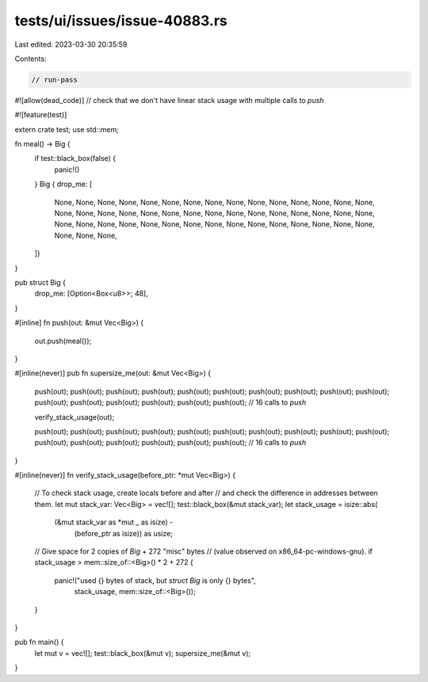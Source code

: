 tests/ui/issues/issue-40883.rs
==============================

Last edited: 2023-03-30 20:35:59

Contents:

.. code-block:: rs

    // run-pass
#![allow(dead_code)]
// check that we don't have linear stack usage with multiple calls to `push`

#![feature(test)]

extern crate test;
use std::mem;

fn meal() -> Big {
    if test::black_box(false) {
        panic!()
    }
    Big { drop_me: [
        None, None, None, None, None, None, None, None,
        None, None, None, None, None, None, None, None,
        None, None, None, None, None, None, None, None,
        None, None, None, None, None, None, None, None,
        None, None, None, None, None, None, None, None,
        None, None, None, None, None, None, None, None,
    ]}
}

pub struct Big {
    drop_me: [Option<Box<u8>>; 48],
}

#[inline]
fn push(out: &mut Vec<Big>) {
    out.push(meal());
}

#[inline(never)]
pub fn supersize_me(out: &mut Vec<Big>) {
    push(out);
    push(out);
    push(out);
    push(out);
    push(out);
    push(out);
    push(out);
    push(out);
    push(out);
    push(out);
    push(out);
    push(out);
    push(out);
    push(out);
    push(out);
    push(out); // 16 calls to `push`

    verify_stack_usage(out);

    push(out);
    push(out);
    push(out);
    push(out);
    push(out);
    push(out);
    push(out);
    push(out);
    push(out);
    push(out);
    push(out);
    push(out);
    push(out);
    push(out);
    push(out);
    push(out); // 16 calls to `push`
}

#[inline(never)]
fn verify_stack_usage(before_ptr: *mut Vec<Big>) {
    // To check stack usage, create locals before and after
    // and check the difference in addresses between them.
    let mut stack_var: Vec<Big> = vec![];
    test::black_box(&mut stack_var);
    let stack_usage = isize::abs(
        (&mut stack_var as *mut _ as isize) -
            (before_ptr as isize)) as usize;
    // Give space for 2 copies of `Big` + 272 "misc" bytes
    // (value observed on x86_64-pc-windows-gnu).
    if stack_usage > mem::size_of::<Big>() * 2 + 272 {
        panic!("used {} bytes of stack, but `struct Big` is only {} bytes",
               stack_usage, mem::size_of::<Big>());
    }

}

pub fn main() {
    let mut v = vec![];
    test::black_box(&mut v);
    supersize_me(&mut v);
}


